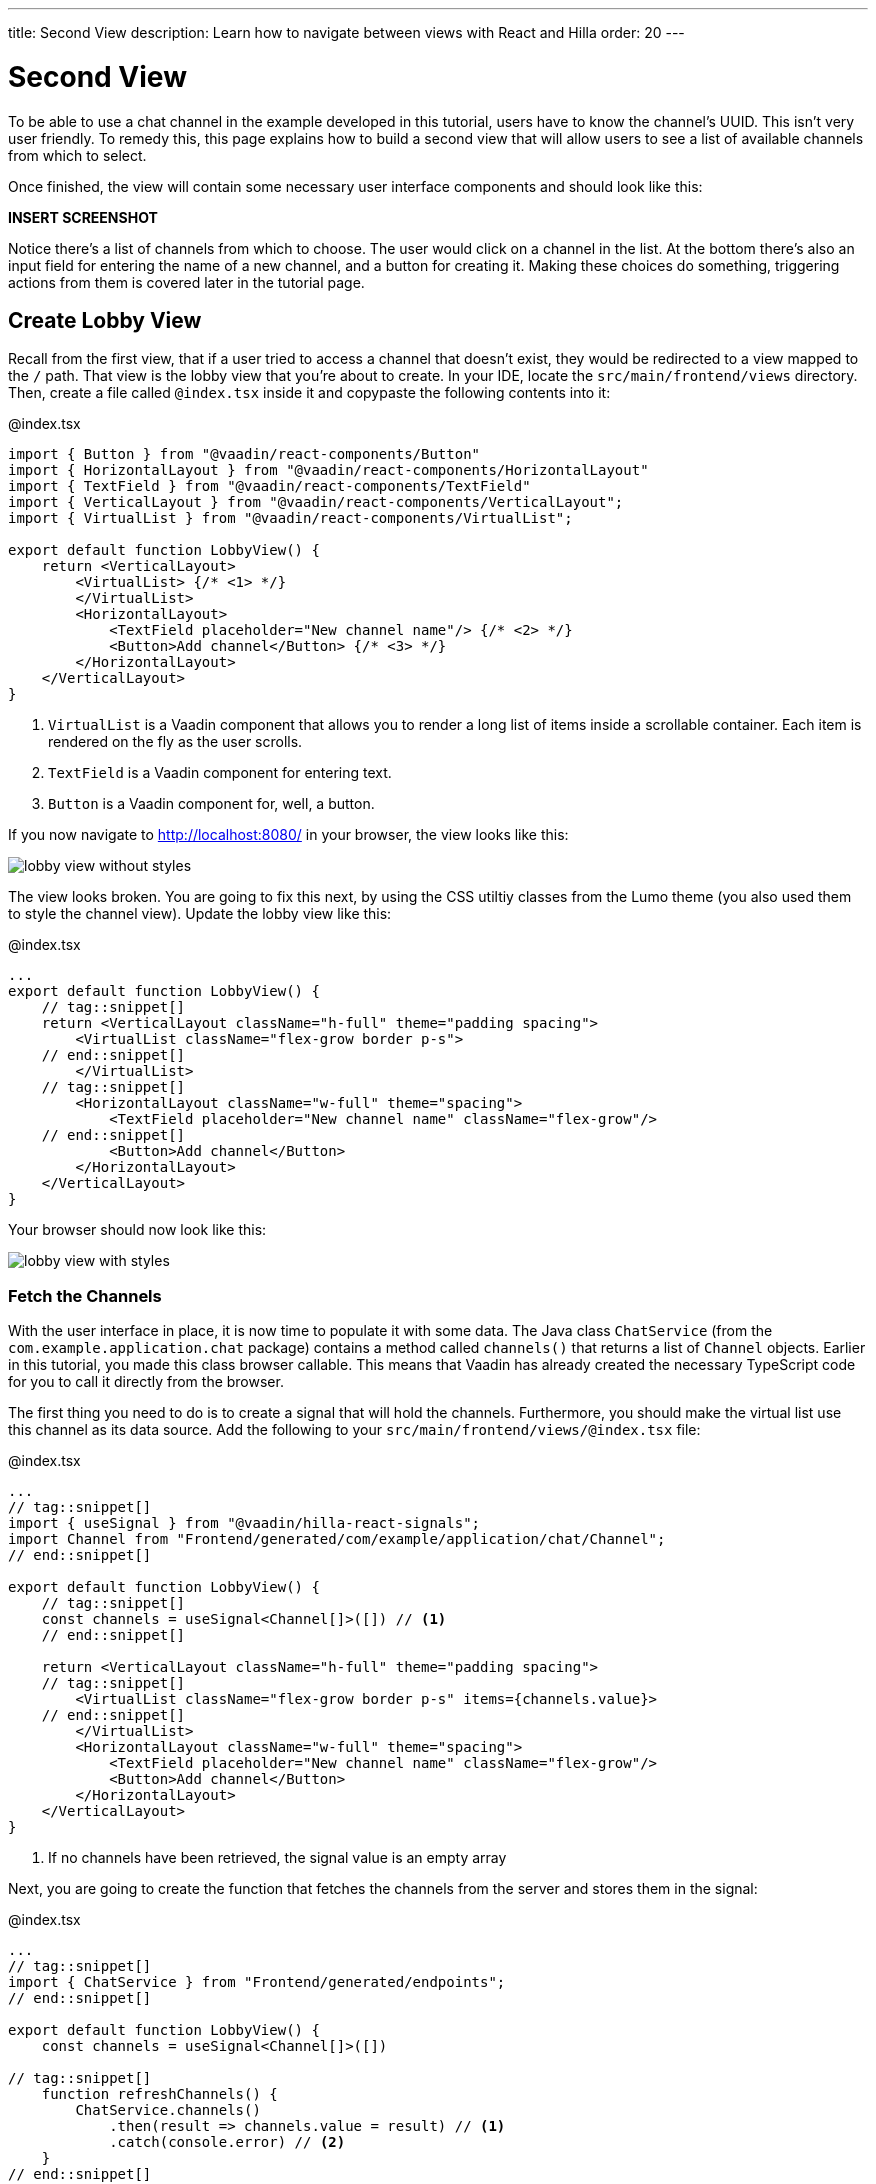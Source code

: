 ---
title: Second View
description: Learn how to navigate between views with React and Hilla
order: 20
---

= Second View

To be able to use a chat channel in the example developed in this tutorial, users have to know the channel's UUID. This isn't very user friendly. To remedy this, this page explains how to build a second view that will allow users to see a list of available channels from which to select. 

Once finished, the view will contain some necessary user interface components and should look like this:

*INSERT SCREENSHOT*

Notice there's a list of channels from which to choose. The user would click on a channel in the list. At the bottom there's also an input field for entering the name of a new channel, and a button for creating it. Making these choices do something, triggering actions from them is covered later in the tutorial page.

== Create Lobby View

Recall from the first view, that if a user tried to access a channel that doesn't exist, they would be redirected to a view mapped to the `/` path. That view is the lobby view that you're about to create. In your IDE, locate the `src/main/frontend/views` directory. Then, create a file called `@index.tsx` inside it and copypaste the following contents into it:

.@index.tsx
[source,tsx]
----
import { Button } from "@vaadin/react-components/Button"
import { HorizontalLayout } from "@vaadin/react-components/HorizontalLayout"
import { TextField } from "@vaadin/react-components/TextField"
import { VerticalLayout } from "@vaadin/react-components/VerticalLayout";
import { VirtualList } from "@vaadin/react-components/VirtualList";

export default function LobbyView() {
    return <VerticalLayout>
        <VirtualList> {/* <1> */}
        </VirtualList>
        <HorizontalLayout>
            <TextField placeholder="New channel name"/> {/* <2> */}
            <Button>Add channel</Button> {/* <3> */}
        </HorizontalLayout>
    </VerticalLayout>
}
----
<1> `VirtualList` is a Vaadin component that allows you to render a long list of items inside a scrollable container. Each item is rendered on the fly as the user scrolls.
<2> `TextField` is a Vaadin component for entering text.
<3> `Button` is a Vaadin component for, well, a button.

If you now navigate to http://localhost:8080/ in your browser, the view looks like this:

image::images/lobby_view_without_styles.png[]

The view looks broken. You are going to fix this next, by using the CSS utiltiy classes from the Lumo theme (you also used them to style the channel view). Update the lobby view like this:

.@index.tsx
[source,tsx]
----
...
export default function LobbyView() {
    // tag::snippet[]
    return <VerticalLayout className="h-full" theme="padding spacing">
        <VirtualList className="flex-grow border p-s">
    // end::snippet[]
        </VirtualList>
    // tag::snippet[]
        <HorizontalLayout className="w-full" theme="spacing">
            <TextField placeholder="New channel name" className="flex-grow"/>
    // end::snippet[]
            <Button>Add channel</Button>
        </HorizontalLayout>
    </VerticalLayout>
}
----

Your browser should now look like this:

image::images/lobby_view_with_styles.png[]

=== Fetch the Channels

With the user interface in place, it is now time to populate it with some data. The Java class `ChatService` (from the `com.example.application.chat` package) contains a method called `channels()` that returns a list of `Channel` objects. Earlier in this tutorial, you made this class browser callable. This means that Vaadin has already created the necessary TypeScript code for you to call it directly from the browser.

The first thing you need to do is to create a signal that will hold the channels. Furthermore, you should make the virtual list use this channel as its data source. Add the following to your `src/main/frontend/views/@index.tsx` file:

.@index.tsx
[source,tsx]
----
...
// tag::snippet[]
import { useSignal } from "@vaadin/hilla-react-signals";
import Channel from "Frontend/generated/com/example/application/chat/Channel";
// end::snippet[]

export default function LobbyView() {
    // tag::snippet[]
    const channels = useSignal<Channel[]>([]) // <1>
    // end::snippet[]

    return <VerticalLayout className="h-full" theme="padding spacing">
    // tag::snippet[]
        <VirtualList className="flex-grow border p-s" items={channels.value}>
    // end::snippet[]
        </VirtualList>
        <HorizontalLayout className="w-full" theme="spacing">
            <TextField placeholder="New channel name" className="flex-grow"/>
            <Button>Add channel</Button>
        </HorizontalLayout>
    </VerticalLayout>
}
----
<1> If no channels have been retrieved, the signal value is an empty array

Next, you are going to create the function that fetches the channels from the server and stores them in the signal:

.@index.tsx
[source,tsx]
----
...
// tag::snippet[]
import { ChatService } from "Frontend/generated/endpoints";
// end::snippet[]

export default function LobbyView() {
    const channels = useSignal<Channel[]>([])

// tag::snippet[]
    function refreshChannels() {
        ChatService.channels()
            .then(result => channels.value = result) // <1>
            .catch(console.error) // <2>
    }
// end::snippet[]
    ...
}
----
<1> This line stores the channel list in the `channels` signal if the server call is successful.
<2> This line logs any errors to the console.

Finally, you need to call this function inside a React effect, like this:

.@index.tsx
[source,tsx]
----
import { useEffect } from "react";

export default function LobbyView() {
    ...

    function refreshChannels() {
        ChatService.channels().then(result => channels.value = result).catch(console.error)
    }

// tag::snippet[]
    useEffect(() => {
        refreshChannels()
    }, [])
// end::snippet[]
    ...
}
----

If you now look at the browser, the list does not contain any channels at all. The reason for this is that you have not yet specified a renderer for the virutal list to use when it renders items. The renderer is a function that takes an object as the input parameter and returns a React node. One property of this input object is the `item` property, which refers to the item being rendered - or in this case, the channel being rendered.

You are now going to add a simple renderer to the virtual list. It will render a simple link for every channel in the list. When the user clicks a link, the browser navigates to the corresponding channel view. Change the lobby view like this:

.@index.tsx
[source,tsx]
----
...
import { Link } from "react-router-dom";

export default function LobbyView() {
    ...
    return <VerticalLayout className="h-full" theme="padding spacing">
// tag::snippet[]
        <VirtualList className="flex-grow border p-s" items={channels.value}>
            {({item}) => { // <1>
                return <Link to={"/channel/" + item.id}>{item.name}</Link> // <2>
            }}
        </VirtualList>
// end::snippet[]
}
----
<1> This line extracts the `item` property from the input object, ignoring everything else.
<2> This line renders a `Link` for each channel in the list.

If you now look at the browser, it should look like this:

image:images/lobby_view_with_channels.png.png[]

Try clicking on any of the channels. You should be taken to the corresponding channel view!

=== Add New Channel

Your next task is to implement support for creating your own channels. You could do this directly inside the `LobbyView` component. However, as creating a channel is a concern of its own, it is better to move this functionality to its own component. This will also make things easier later in the tutorial when you start to add security to the application.

In your IDE, create a new file called `_AddChannelComponent.tsx` in the `src/main/frontend/views` directory. The leading underscore instructs the FS router not to treat the file as a view.

Next, inside the `src/main/frontend/views/@index.tsx` file, locate the horizontal layout that contains the text field for entering a new channel name, and the button for adding a channel. Cut and paste that layout into the `_AddChannelComponent.tsx` and add the missing imports, like this:

._AddChannelComponent.tsx
[source,tsx]
----
import { Button } from "@vaadin/react-components/Button"
import { HorizontalLayout } from "@vaadin/react-components/HorizontalLayout"
import { TextField } from "@vaadin/react-components/TextField"

export default function AddChannelComponent() {
    return <HorizontalLayout className="w-full" theme="spacing">
        <TextField placeholder="New channel name" className="flex-grow"/>
        <Button>Add channel</Button>
    </HorizontalLayout>
}
----

Finally, add the newly created `AddChannelComponent` to the `LobbyView`, like this:

.@index.tsx
[source,tsx]
----
...
// tag::snippet[]
import AddChannelComponent from "./_AddChannelComponent";
// end::snippet[]

export default function LobbyView() {
    ...
    return <VerticalLayout className="h-full" theme="padding spacing">
        <VirtualList className="flex-grow border p-s" items={channels.value}>
            {({item}) => {
                return <Link to={"/channel/" + item.id}>{item.name}</Link>
            }}
        </VirtualList>
// tag::snippet[]
        <AddChannelComponent/> // <1>
// end::snippet[]
    </VerticalLayout>
}
----
<1> Instead of a layout, there is now a single component here.

The `ChatService` has a method called `createChannel()`. It takes the new channel name as a single parameter and returns a `Channel` object for the newly created channel. When the user clicks the add button, you should call this method and then update the channel list so that thew new channel becomes visible.

In order to do this, you need to add the following to the `AddChannelComponent`:

* A signal that contains the name of the new channel
* A function that calls `createChannel()` when the button is clicked
* A callback function that `LobbyView` can use to update its channel list when a new channel has been created

In your IDE, make the following additions to `_AddChannelComponent.tsx`:

._AddChannelComponent.tsx
[source,tsx]
----
...
// tag::snippet[]
import Channel from "Frontend/generated/com/example/application/chat/Channel"

export type AddChannelComponentProps = { 
    onChannelCreated?: (channel: Channel) => void // <1>
}

export default function AddChannelComponent(props: AddChannelComponentProps) {
    const newChannelName = useSignal<string>("") // <2>
    
    function addChannel() { // <3>
    }
// end::snippet[]

    return <HorizontalLayout className="w-full" theme="spacing">
// tag::snippet[]
        <TextField 
            value={newChannelName.value} // <4>
            onChange={(e) => newChannelName.value = e.target.value}  {/* <5> */}
            placeholder="New channel name" 
            className="flex-grow"/>
        <Button onClick={addChannel}>Add channel</Button> {/* <6> */}
// end::snippet[]
    </HorizontalLayout>
}
----
<1> This line defines the callback function that will inform `LobbyView` when a new channel has been created.
<2> This line defines the signal that contains the value of the text field.
<3> This line defines the function that will be executed when the button is clicked.
<4> This line updates the text field value whenever the signal changes.
<5> This line updates the signal value whenever the text field changes.
<6> This line calls the `addChannel` function when the button is clicked.

Next, you are going to implement the `addChannel()` function:

._AddChannelComponent.tsx
[source,tsx]
----
...
export default function AddChannelComponent(props: AddChannelComponentProps) {
    ...    
    function addChannel() {
        if (newChannelName.value) { // <1>
            ChatService.createChannel(newChannelName.value) // <2>
                .then(created => {
                    newChannelName.value = "" // <3>
                    if (props.onChannelCreated) {
                        props.onChannelCreated(created) // <4>
                    }
                })
                .catch(console.error)
        }
    }
    ...
}
----
<1> This line makes sure you can't create channels if the text field is empty.
<2> This line calls the `ChatService` on the server.
<3> This line resets the text field after the channel has been created.
<4> This line calls the callback if present, passing in the newly created channel.

Finally, you are going to create the callback that updates the list of channels when a new channel has been created. Switch over to `@index.tsx`, create a `handleChannelCreated()` function and plug it into `AddChannelComponent`, like this:

.@index.tsx
[source,tsx]
----
...
export default function LobbyView() {
    const channels = useSignal<Channel[]>([])

    function refreshChannels() {
        ...
    }

// tag::snippet[]
    function handleChannelCreated(created: Channel) {
        channels.value = [...channels.value, created] // <1>
    }
// end::snippet[]

    useEffect(() => {
        refreshChannels()
    }, [])

    return <VerticalLayout className="h-full" theme="padding spacing">
        <VirtualList className="flex-grow border p-s" items={channels.value}>
            {({item}) => {
                return <Link to={"/channel/" + item.id}>{item.name}</Link>
            }}
        </VirtualList>
// tag::snippet[]
        <AddChannelComponent onChannelCreated={handleChannelCreated}/>
// end::snippet[]
    </VerticalLayout>
}
----
<1> This line appends the created channel to the already existing array of channels.

You can now try the new feature. In your browser, navigate to the lobby view (http://localhost:8080), enter a channel name and click _Add channel_. The new channel should show up at the bottom of the channel list.

Next, click the channel you just created. You should be taken to the channel view, where you can post messages to it.
